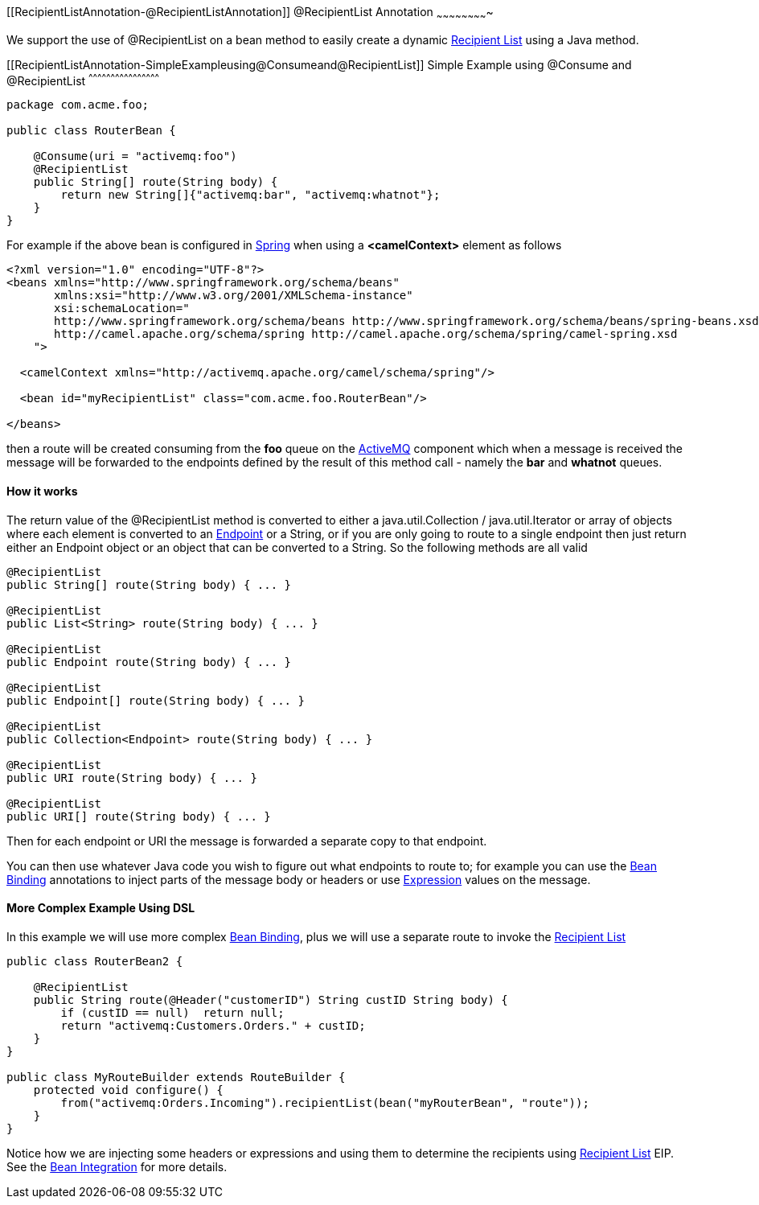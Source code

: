 [[ConfluenceContent]]
[[RecipientListAnnotation-@RecipientListAnnotation]]
@RecipientList Annotation
~~~~~~~~~~~~~~~~~~~~~~~~~

We support the use of @RecipientList on a bean method to easily create a
dynamic link:recipient-list.html[Recipient List] using a Java method.

[[RecipientListAnnotation-SimpleExampleusing@Consumeand@RecipientList]]
Simple Example using @Consume and @RecipientList
^^^^^^^^^^^^^^^^^^^^^^^^^^^^^^^^^^^^^^^^^^^^^^^^

[source,brush:,java;,gutter:,false;,theme:,Default]
----
package com.acme.foo;

public class RouterBean {

    @Consume(uri = "activemq:foo")
    @RecipientList
    public String[] route(String body) {
        return new String[]{"activemq:bar", "activemq:whatnot"};
    }
}
----

For example if the above bean is configured in link:spring.html[Spring]
when using a *<camelContext>* element as follows

[source,brush:,java;,gutter:,false;,theme:,Default]
----
<?xml version="1.0" encoding="UTF-8"?>
<beans xmlns="http://www.springframework.org/schema/beans"
       xmlns:xsi="http://www.w3.org/2001/XMLSchema-instance"
       xsi:schemaLocation="
       http://www.springframework.org/schema/beans http://www.springframework.org/schema/beans/spring-beans.xsd
       http://camel.apache.org/schema/spring http://camel.apache.org/schema/spring/camel-spring.xsd
    ">

  <camelContext xmlns="http://activemq.apache.org/camel/schema/spring"/>

  <bean id="myRecipientList" class="com.acme.foo.RouterBean"/>

</beans>
----

then a route will be created consuming from the *foo* queue on the
link:activemq.html[ActiveMQ] component which when a message is received
the message will be forwarded to the endpoints defined by the result of
this method call - namely the *bar* and *whatnot* queues.

[[RecipientListAnnotation-Howitworks]]
How it works
^^^^^^^^^^^^

The return value of the @RecipientList method is converted to either a
java.util.Collection / java.util.Iterator or array of objects where each
element is converted to an link:endpoint.html[Endpoint] or a String, or
if you are only going to route to a single endpoint then just return
either an Endpoint object or an object that can be converted to a
String. So the following methods are all valid

[source,brush:,java;,gutter:,false;,theme:,Default]
----
@RecipientList 
public String[] route(String body) { ... }

@RecipientList 
public List<String> route(String body) { ... }

@RecipientList 
public Endpoint route(String body) { ... }

@RecipientList 
public Endpoint[] route(String body) { ... }

@RecipientList 
public Collection<Endpoint> route(String body) { ... }

@RecipientList 
public URI route(String body) { ... }

@RecipientList 
public URI[] route(String body) { ... }
----

Then for each endpoint or URI the message is forwarded a separate copy
to that endpoint.

You can then use whatever Java code you wish to figure out what
endpoints to route to; for example you can use the
link:bean-binding.html[Bean Binding] annotations to inject parts of the
message body or headers or use link:expression.html[Expression] values
on the message.

[[RecipientListAnnotation-MoreComplexExampleUsingDSL]]
More Complex Example Using DSL
^^^^^^^^^^^^^^^^^^^^^^^^^^^^^^

In this example we will use more complex link:bean-binding.html[Bean
Binding], plus we will use a separate route to invoke the
link:recipient-list.html[Recipient List]

[source,brush:,java;,gutter:,false;,theme:,Default]
----
public class RouterBean2 {

    @RecipientList
    public String route(@Header("customerID") String custID String body) {
        if (custID == null)  return null;
        return "activemq:Customers.Orders." + custID;
    }
}

public class MyRouteBuilder extends RouteBuilder {
    protected void configure() {
        from("activemq:Orders.Incoming").recipientList(bean("myRouterBean", "route"));
    }
}
----

Notice how we are injecting some headers or expressions and using them
to determine the recipients using link:recipient-list.html[Recipient
List] EIP. +
See the link:bean-integration.html[Bean Integration] for more details.
